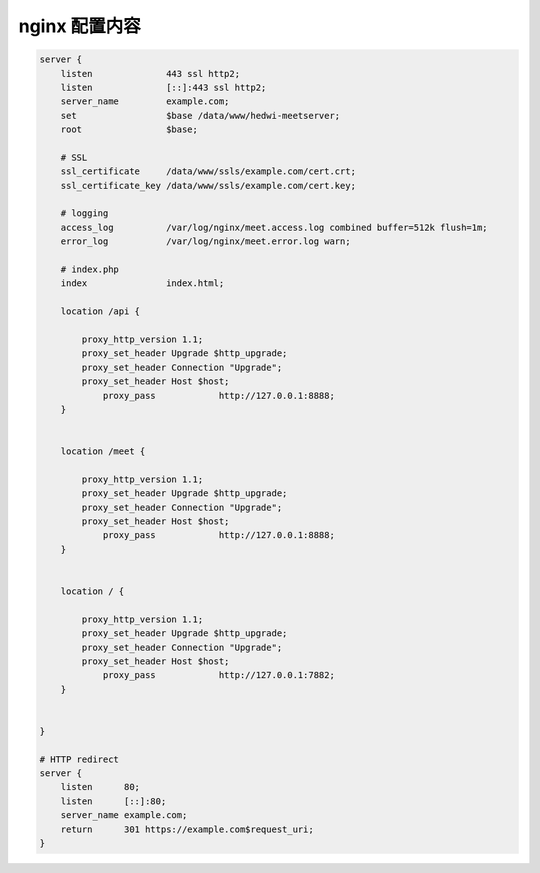 .. _help-manual-nginx:

.. _nginx_conf:


nginx 配置内容
------------------------


.. code-block:: json

    server {
        listen              443 ssl http2;
        listen              [::]:443 ssl http2;
        server_name         example.com;
        set                 $base /data/www/hedwi-meetserver;
        root                $base;

        # SSL
        ssl_certificate     /data/www/ssls/example.com/cert.crt;
        ssl_certificate_key /data/www/ssls/example.com/cert.key;

        # logging
        access_log          /var/log/nginx/meet.access.log combined buffer=512k flush=1m;
        error_log           /var/log/nginx/meet.error.log warn;

        # index.php
        index               index.html;

        location /api {

            proxy_http_version 1.1;
            proxy_set_header Upgrade $http_upgrade;
            proxy_set_header Connection "Upgrade";
            proxy_set_header Host $host;
                proxy_pass            http://127.0.0.1:8888;
        }


        location /meet {

            proxy_http_version 1.1;
            proxy_set_header Upgrade $http_upgrade;
            proxy_set_header Connection "Upgrade";
            proxy_set_header Host $host;
                proxy_pass            http://127.0.0.1:8888;
        }


        location / {

            proxy_http_version 1.1;
            proxy_set_header Upgrade $http_upgrade;
            proxy_set_header Connection "Upgrade";
            proxy_set_header Host $host;
                proxy_pass            http://127.0.0.1:7882;
        }


    }

    # HTTP redirect
    server {
        listen      80;
        listen      [::]:80;
        server_name example.com;
        return      301 https://example.com$request_uri;
    }